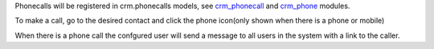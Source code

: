Phonecalls will be registered in crm.phonecalls models, see
`crm_phonecall <https://github.com/OCA/crm/tree/14.0/crm_phonecall/>`_ and
`crm_phone <https://github.com/OCA/connector-telephony/tree/14.0/crm_phone>`_ modules.

To make a call, go to the desired contact and click the phone icon(only shown when there is a phone or mobile)

When there is a phone call the confgured user will send a message to all users in the system with a link to the caller.


